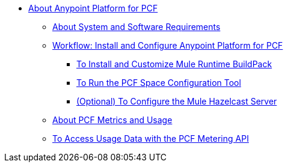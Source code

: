 // Anypoint Platform for Pivotal Cloud Foundry TOC File

* link:/anypoint-platform-pcf/v/1.5/index[About Anypoint Platform for PCF]
** link:/anypoint-platform-pcf/v/1.5/pcf-system-requirements[About System and Software Requirements]
** link:/anypoint-platform-pcf/v/1.5/pcf-workflow[Workflow: Install and Configure Anypoint Platform for PCF]
*** link:/anypoint-platform-pcf/v/1.5/pcf-mule-runtime-buildpack[To Install and Customize Mule Runtime BuildPack]
*** link:/anypoint-platform-pcf/v/1.5/pcf-space-config[To Run the PCF Space Configuration Tool]
*** link:/anypoint-platform-pcf/v/1.5/pcf-mule-hazelcast[(Optional) To Configure the Mule Hazelcast Server]
** link:/anypoint-platform-pcf/v/1.5/pcf-metering-about[About PCF Metrics and Usage]
** link:/anypoint-platform-pcf/v/1.5/pcf-metering[To Access Usage Data with the PCF Metering API]
